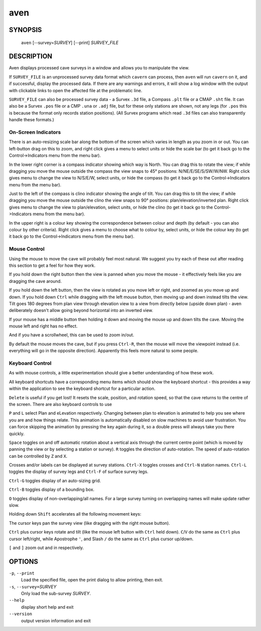 aven
----

~~~~~~~~
SYNOPSIS
~~~~~~~~

   ``aven`` [--survey=\ `SURVEY`] [--print] `SURVEY_FILE`

~~~~~~~~~~~
DESCRIPTION
~~~~~~~~~~~

Aven displays processed cave surveys in a window and allows you to
manipulate the view.

If ``SURVEY_FILE`` is an unprocessed survey data format which ``cavern``
can process, then ``aven`` will run ``cavern`` on it, and if successful,
display the processed data.  If there are any warnings and errors, it will
show a log window with the output with clickable links to open the affected
file at the problematic line.

``SURVEY_FILE`` can also be processed survey data - a Survex ``.3d`` file, a
Compass ``.plt`` file or a CMAP ``.sht`` file.  It can also be a Survex
``.pos`` file or a CMP ``.una`` or ``.adj`` file, but for these only
stations are shown, not any legs (for ``.pos`` this is because the format
only records station positions).  (All Survex programs which read ``.3d``
files can also transparently handle these formats.)

On-Screen Indicators
~~~~~~~~~~~~~~~~~~~~

There is an auto-resizing scale bar along the bottom of the screen
which varies in length as you zoom in or out.  You can left-button drag
on this to zoom, and right click gives a menu to select units or hide
the scale bar (to get it back go to the Control->Indicators menu from
the menu bar).

In the lower right corner is a compass indicator showing which way is North.
You can drag this to rotate the view; if while dragging you move the mouse
outside the compass the view snaps to 45° positions: N/NE/E/SE/S/SW/W/NW.
Right click gives menu to change the view to N/S/E/W, select units, or
hide the compass (to get it back go to the Control->Indicators menu from
the menu bar).

Just to the left of the compass is clino indicator showing the angle of tilt.
You can drag this to tilt the view; if while dragging you move the mouse
outside the clino the view snaps to 90° positions: plan/elevation/inverted
plan.  Right click gives menu to change the view to plan/elevation, select
units, or hide the clino (to get it back go to the Control->Indicators menu
from the menu bar).

In the upper right is a colour key showing the correspondence between colour
and depth (by default - you can also colour by other criteria).  Right click
gives a menu to choose what to colour by, select units, or hide the colour
key (to get it back go to the Control->Indicators menu from the menu bar).

Mouse Control
~~~~~~~~~~~~~

Using the mouse to move the cave will probably feel most natural.  We suggest
you try each of these out after reading this section to get a feel for how they
work.

If you hold down the right button then the view is panned when you move the
mouse - it effectively feels like you are dragging the cave around.

If you hold down the left button, then the view is rotated as you move left or
right, and zoomed as you move up and down.  If you hold down ``Ctrl`` while
dragging with the left mouse button, then moving up and down instead tilts the
view.  Tilt goes 180 degrees from plan view through elevation view to a view
from directly below (upside down plan) - aven deliberately doesn't allow going
beyond horizontal into an inverted view.

If your mouse has a middle button then holding it down and moving the mouse up
and down tilts the cave.  Moving the mouse left and right has no effect.

And if you have a scrollwheel, this can be used to zoom in/out.

By default the mouse moves the cave, but if you press ``Ctrl-R``, then the
mouse will move the viewpoint instead (i.e. everything will go in the opposite
direction).  Apparently this feels more natural to some people.

Keyboard Control
~~~~~~~~~~~~~~~~

As with mouse controls, a little experimentation should give a better
understanding of how these work.

All keyboard shortcuts have a corresponding menu items which should show the
keyboard shortcut - this provides a way within the application to see the
keyboard shortcut for a particular action.

``Delete`` is useful if you get lost!  It resets the scale, position, and
rotation speed, so that the cave returns to the centre of the screen.  There
are also keyboard controls to use

``P`` and ``L`` select Plan and eLevation respectively.  Changing between plan
to elevation is animated to help you see where you are and how things relate.
This animation is automatically disabled on slow machines to avoid user
frustration.  You can force skipping the animation by pressing the key again
during it, so a double press will always take you there quickly.

``Space`` toggles on and off automatic rotation about a vertical axis through
the current centre point (which is moved by panning the view or by selecting
a station or survey).  ``R`` toggles the direction of auto-rotation.  The speed
of auto-rotation can be controlled by ``Z`` and ``X``.

Crosses and/or labels can be displayed at survey stations.  ``Ctrl-X`` toggles
crosses and ``Ctrl-N`` station names.  ``Ctrl-L`` toggles the display of survey
legs and ``Ctrl-F`` of surface survey legs.

``Ctrl-G`` toggles display of an auto-sizing grid.

``Ctrl-B`` toggles display of a bounding box.

``O`` toggles display of non-overlapping/all names.  For a large survey turning
on overlapping names will make update rather slow.

Holding down ``Shift`` accelerates all the following movement keys:

The cursor keys pan the survey view (like dragging with the right mouse button).

``Ctrl`` plus cursor keys rotate and tilt (like the mouse left button with
``Ctrl`` held down).  ``C``/``V`` do the same as ``Ctrl`` plus cursor
left/right, while Apostrophe ``'``, and Slash ``/`` do the same as ``Ctrl``
plus cursor up/down.

``[`` and ``]`` zoom out and in respectively.

~~~~~~~
OPTIONS
~~~~~~~

``-p``, ``--print``
   Load the specified file, open the print dialog to allow printing, then exit.
``-s``, ``--survey=``\ `SURVEY`
   Only load the sub-survey `SURVEY`.
``--help``
   display short help and exit
``--version``
   output version information and exit

.. only:: man

   ~~~~~~~~
   SEE ALSO
   ~~~~~~~~

   ``cavern``\ (1), ``diffpos``\ (1), ``dump3d``\ (1), ``extend``\ (1), ``sorterr``\ (1), ``survexport``\ (1)
